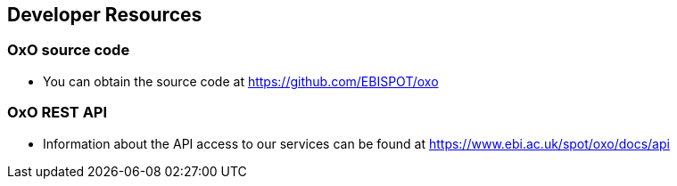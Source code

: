 == Developer Resources

=== OxO source code

* You can obtain the source code at https://github.com/EBISPOT/oxo

=== OxO REST API
* Information about the API access to our services can be found at https://www.ebi.ac.uk/spot/oxo/docs/api

//=== Local OxO installation
//* Details on how to build a local OLS can be found link:../docs/installation-guide[here]
